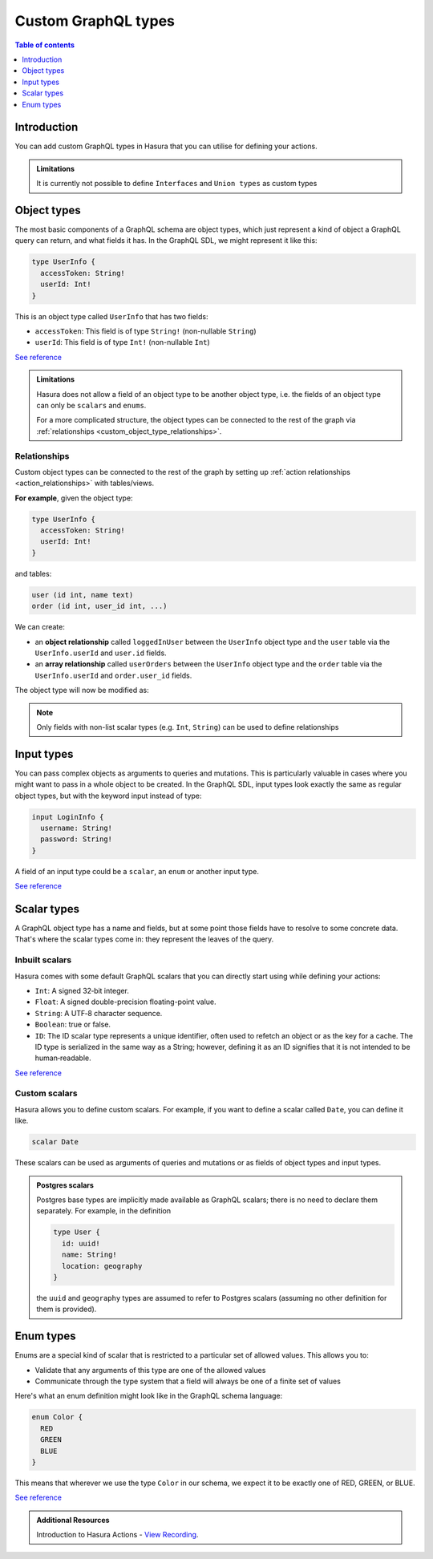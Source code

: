 .. meta::
   :description: Custom GraphQL types for Hasura actions
   :keywords: hasura, docs, actions, custom types

.. _custom_types:

Custom GraphQL types
====================

.. contents:: Table of contents
  :backlinks: none
  :depth: 1
  :local:

Introduction
------------

You can add custom GraphQL types in Hasura that you can utilise for
defining your actions.


.. admonition:: Limitations

  It is currently not possible to define ``Interfaces`` and ``Union types``
  as custom types

Object types
------------

The most basic components of a GraphQL schema are object types,
which just represent a kind of object a GraphQL query can return, and what
fields it has. In the GraphQL SDL, we might represent it like this:

.. code-block:: graphql

    type UserInfo {
      accessToken: String!
      userId: Int!
    }

This is an object type called ``UserInfo`` that has two fields:

* ``accessToken``: This field is of type ``String!`` (non-nullable ``String``)
* ``userId``: This field is of type ``Int!`` (non-nullable ``Int``)

`See reference <https://graphql.org/learn/schema/#object-types-and-fields>`__

.. admonition:: Limitations

  Hasura does not allow a field of an object type to be another object type,
  i.e. the fields of an object type can only be ``scalars`` and ``enums``.

  For a more complicated structure, the object types can be connected to the rest
  of the graph via :ref:`relationships <custom_object_type_relationships>`.

.. _custom_object_type_relationships:

Relationships
*************

Custom object types can be connected to the rest of the graph by setting up
:ref:`action relationships <action_relationships>` with tables/views.

**For example**, given the object type:

.. code-block:: graphql

  type UserInfo {
    accessToken: String!
    userId: Int!
  }

and tables:

.. code-block:: sql

  user (id int, name text)
  order (id int, user_id int, ...)

We can create:

- an **object relationship** called ``loggedInUser`` between the ``UserInfo`` object
  type and the ``user`` table via the ``UserInfo.userId`` and  ``user.id`` fields.
- an **array relationship** called ``userOrders`` between the ``UserInfo`` object
  type and the ``order`` table via the ``UserInfo.userId`` and ``order.user_id`` fields.

The object type will now be modified as:

.. code-block:: graphql
  :emphasize-lines: 4,5

  type UserInfo {
    accessToken: String!
    userId: Int!
    loggedInUser: user
    userOrders: [order]
  }

.. note::

  Only fields with non-list scalar types (e.g. ``Int``, ``String``) can be used
  to define relationships

Input types
-----------

You can pass complex objects as arguments to queries and mutations. This is particularly
valuable in cases where you might want to pass in a whole
object to be created. In the GraphQL SDL, input types look exactly the same as
regular object types, but with the keyword input instead of type:

.. code-block:: graphql

    input LoginInfo {
      username: String!
      password: String!
    }

A field of an input type could be a ``scalar``, an ``enum`` or another input type.

`See reference <https://graphql.org/learn/schema/#input-types>`__

Scalar types
------------

A GraphQL object type has a name and fields, but at some point those fields
have to resolve to some concrete data. That's where the scalar types come
in: they represent the leaves of the query.

Inbuilt scalars
***************

Hasura comes with some default GraphQL scalars that you can directly start using
while defining your actions:

* ``Int``: A signed 32‐bit integer.
* ``Float``: A signed double-precision floating-point value.
* ``String``: A UTF‐8 character sequence.
* ``Boolean``: true or false.
* ``ID``: The ID scalar type represents a unique identifier, often used to
  refetch an object or as the key for a cache. The ID type is serialized in
  the same way as a String; however, defining it as an ID signifies that it
  is not intended to be human‐readable.

`See reference <https://graphql.org/learn/schema/#scalar-types>`__

Custom scalars
**************

Hasura allows you to define custom scalars. For example, if you want to define
a scalar called ``Date``, you can define it like.

.. code-block:: graphql

    scalar Date

These scalars can be used as arguments of queries and mutations or as fields of object
types and input types.

.. admonition:: Postgres scalars

   Postgres base types are implicitly made available as GraphQL scalars; there
   is no need to declare them separately. For example, in the definition

   .. code-block:: graphql

       type User {
         id: uuid!
         name: String!
         location: geography
       }

   the ``uuid`` and ``geography`` types are assumed to refer to Postgres
   scalars (assuming no other definition for them is provided).

Enum types
----------

Enums are a special kind of scalar that is restricted to a particular set of
allowed values. This allows you to:

* Validate that any arguments of this type are one of the allowed values
* Communicate through the type system that a field will always be one of a
  finite set of values

Here's what an enum definition might look like in the GraphQL schema language:

.. code-block:: graphql

    enum Color {
      RED
      GREEN
      BLUE
    }

This means that wherever we use the type ``Color`` in our schema, we expect it
to be exactly one of RED, GREEN, or BLUE.

`See reference <https://graphql.org/learn/schema/#enumeration-types>`__

.. admonition:: Additional Resources

  Introduction to Hasura Actions - `View Recording <https://hasura.io/events/webinar/hasura-actions/?pg=docs&plcmt=body&cta=view-recording&tech=>`__.